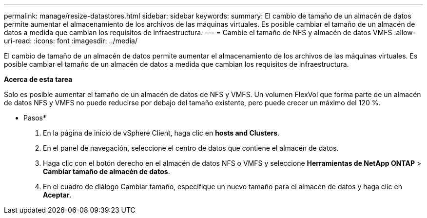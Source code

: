 ---
permalink: manage/resize-datastores.html 
sidebar: sidebar 
keywords:  
summary: El cambio de tamaño de un almacén de datos permite aumentar el almacenamiento de los archivos de las máquinas virtuales. Es posible cambiar el tamaño de un almacén de datos a medida que cambian los requisitos de infraestructura. 
---
= Cambie el tamaño de NFS y almacén de datos VMFS
:allow-uri-read: 
:icons: font
:imagesdir: ../media/


[role="lead"]
El cambio de tamaño de un almacén de datos permite aumentar el almacenamiento de los archivos de las máquinas virtuales. Es posible cambiar el tamaño de un almacén de datos a medida que cambian los requisitos de infraestructura.

*Acerca de esta tarea*

Solo es posible aumentar el tamaño de un almacén de datos de NFS y VMFS. Un volumen FlexVol que forma parte de un almacén de datos NFS y VMFS no puede reducirse por debajo del tamaño existente, pero puede crecer un máximo del 120 %.

* Pasos*

. En la página de inicio de vSphere Client, haga clic en *hosts and Clusters*.
. En el panel de navegación, seleccione el centro de datos que contiene el almacén de datos.
. Haga clic con el botón derecho en el almacén de datos NFS o VMFS y seleccione *Herramientas de NetApp ONTAP* > *Cambiar tamaño de almacén de datos*.
. En el cuadro de diálogo Cambiar tamaño, especifique un nuevo tamaño para el almacén de datos y haga clic en *Aceptar*.

